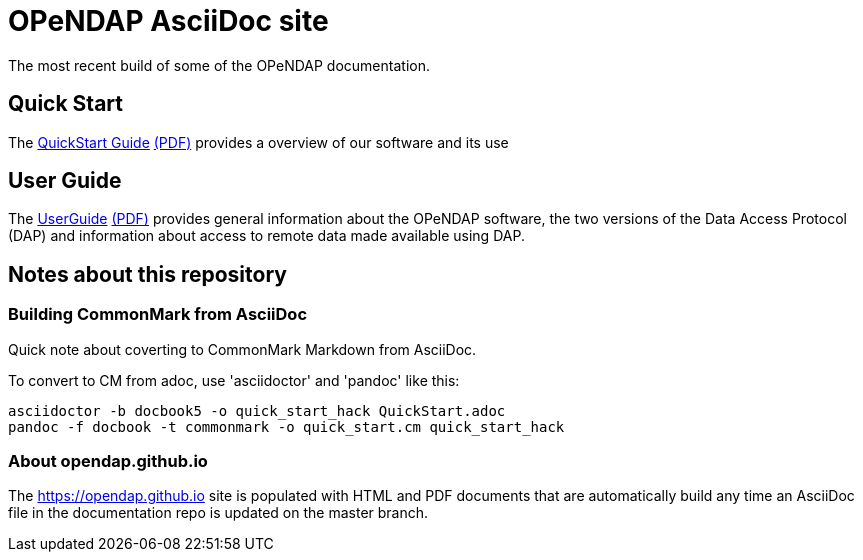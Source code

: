 
= OPeNDAP AsciiDoc site
The most recent build of some of the OPeNDAP documentation.

== Quick Start 

The
 link:https://opendap.github.io/documentation/QuickStart.html[QuickStart Guide]
 link:https://opendap.github.io/documentation/QuickStart.pdf[(PDF)]
 provides a overview of our software and its use

== User Guide

The
link:https://opendap.github.io/documentation/UserGuideComprehensive.html[UserGuide]
link:https://opendap.github.io/documentation/UserGuideComprehensive.pdf[(PDF)]
provides general information about the OPeNDAP software, the two
versions of the Data Access Protocol (DAP) and information about
access to remote data made available using DAP.

== Notes about this repository

=== Building CommonMark from AsciiDoc

Quick note about coverting to CommonMark Markdown from AsciiDoc.

To convert to CM from adoc, use 'asciidoctor' and 'pandoc' like this:

    asciidoctor -b docbook5 -o quick_start_hack QuickStart.adoc
    pandoc -f docbook -t commonmark -o quick_start.cm quick_start_hack

=== About opendap.github.io

The https://opendap.github.io site is populated with HTML and PDF
documents that are automatically build any time an AsciiDoc file in
the documentation repo is updated on the master branch.
